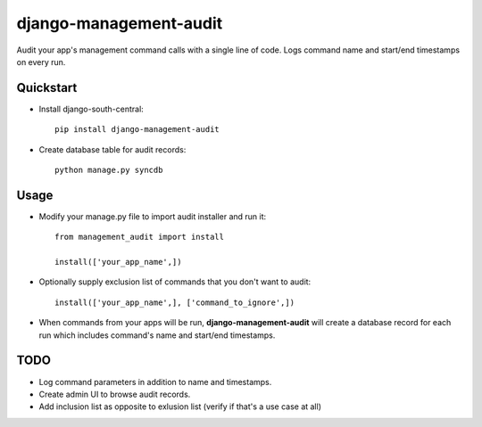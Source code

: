 =============================
django-management-audit
=============================

.. image:: https://badge.fury.io/py/django-management-audit.png
    :target: https://badge.fury.io/py/django-management-audit

.. image:: https://travis-ci.org/hiisi13/django-management-audit.png?branch=master
    :target: https://travis-ci.org/hiisi13/django-management-audit

.. image:: https://coveralls.io/repos/hiisi13/django-management-audit/badge.png?branch=master
    :target: https://coveralls.io/r/hiisi13/django-management-audit?branch=master

Audit your app's management command calls with a single line of code. Logs command name and start/end timestamps on every run.


Quickstart
----------

* Install django-south-central::

    pip install django-management-audit

* Create database table for audit records::

    python manage.py syncdb

Usage
--------

* Modify your manage.py file to import audit installer and run it::

    from management_audit import install

    install(['your_app_name',])
    
* Optionally supply exclusion list of commands that you don't want to audit::

    install(['your_app_name',], ['command_to_ignore',])
    
* When commands from your apps will be run, **django-management-audit** will create a database record for each run which includes command's name and start/end timestamps.

TODO
--------

* Log command parameters in addition to name and timestamps.

* Create admin UI to browse audit records.

* Add inclusion list as opposite to exlusion list (verify if that's a use case at all)
